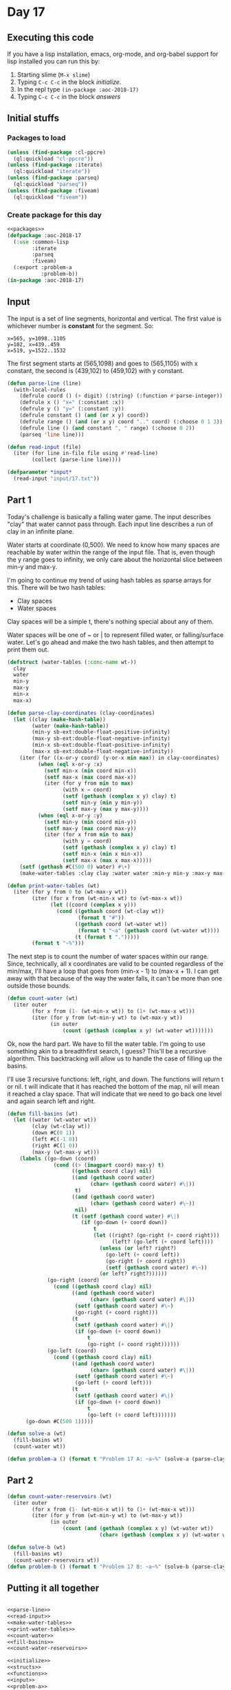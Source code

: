 #+STARTUP: indent contents
#+OPTIONS: num:nil toc:nil
* Day 17
** Executing this code
If you have a lisp installation, emacs, org-mode, and org-babel
support for lisp installed you can run this by:
1. Starting slime (=M-x slime=)
2. Typing =C-c C-c= in the block [[initialize][initialize]].
3. In the repl type =(in-package :aoc-2018-17)=
4. Typing =C-c C-c= in the block [[answers][answers]]
** Initial stuffs
*** Packages to load
#+NAME: packages
#+BEGIN_SRC lisp :results silent
  (unless (find-package :cl-ppcre)
    (ql:quickload "cl-ppcre"))
  (unless (find-package :iterate)
    (ql:quickload "iterate"))
  (unless (find-package :parseq)
    (ql:quickload "parseq"))
  (unless (find-package :fiveam)
    (ql:quickload "fiveam"))
#+END_SRC
*** Create package for this day
#+NAME: initialize
#+BEGIN_SRC lisp :noweb yes :results silent
  <<packages>>
  (defpackage :aoc-2018-17
    (:use :common-lisp
          :iterate
          :parseq
          :fiveam)
    (:export :problem-a
             :problem-b))
  (in-package :aoc-2018-17)
#+END_SRC
** Input
The input is a set of line segments, horizontal and vertical. The first value
is whichever number is *constant* for the segment. So:
#+BEGIN_EXAMPLE
x=565, y=1098..1105
y=102, x=439..459
x=519, y=1522..1532
#+END_EXAMPLE
The first segment starts at (565,1098) and goes to (565,1105) with x
constant, the second is (439,102) to (459,102) with y constant.

#+NAME: parse-line
#+BEGIN_SRC lisp :results silent
  (defun parse-line (line)
    (with-local-rules
      (defrule coord () (+ digit) (:string) (:function #'parse-integer))
      (defrule x () "x=" (:constant :x))
      (defrule y () "y=" (:constant :y))
      (defrule constant () (and (or x y) coord))
      (defrule range () (and (or x y) coord ".." coord) (:choose 0 1 3))
      (defrule line () (and constant ", " range) (:choose 0 2))
      (parseq 'line line)))
#+END_SRC

#+NAME: read-input
#+BEGIN_SRC lisp :results silent
  (defun read-input (file)
    (iter (for line in-file file using #'read-line)
          (collect (parse-line line))))
#+END_SRC
#+NAME: input
#+BEGIN_SRC lisp :noweb yes :results silent
  (defparameter *input*
    (read-input "input/17.txt"))
#+END_SRC
** Part 1
Today's challenge is basically a falling water game. The input
describes "clay" that water cannot pass through. Each input line
describes a run of clay in an infinite plane.

Water starts at coordinate (0,500). We need to know how many spaces
are reachable by water within the range of the input file. That is,
even though the y range goes to infinity, we only care about the
horizontal slice between min-y and max-y.

I'm going to continue my trend of using hash tables as sparse arrays
for this. There will be two hash tables:
- Clay spaces
- Water spaces

Clay spaces will be a simple t, there's nothing special about any of
them.

Water spaces will be one of ~ or | to represent filled water, or
falling/surface water. Let's go ahead and make the two hash tables,
and then attempt to print them out.

#+NAME: make-water-tables
#+BEGIN_SRC lisp :results silent
  (defstruct (water-tables (:conc-name wt-))
    clay
    water
    min-y 
    max-y
    min-x
    max-x)

  (defun parse-clay-coordinates (clay-coordinates)
    (let ((clay (make-hash-table))
          (water (make-hash-table))
          (min-y sb-ext:double-float-positive-infinity)
          (max-y sb-ext:double-float-negative-infinity)
          (min-x sb-ext:double-float-positive-infinity)
          (max-x sb-ext:double-float-negative-infinity))
      (iter (for ((x-or-y coord) (y-or-x min max)) in clay-coordinates)
            (when (eql x-or-y :x)
              (setf min-x (min coord min-x))
              (setf max-x (max coord max-x))
              (iter (for y from min to max)
                    (with x = coord)
                    (setf (gethash (complex x y) clay) t)
                    (setf min-y (min y min-y))
                    (setf max-y (max y max-y))))
            (when (eql x-or-y :y)
              (setf min-y (min coord min-y))
              (setf max-y (max coord max-y))
              (iter (for x from min to max)
                    (with y = coord)
                    (setf (gethash (complex x y) clay) t)
                    (setf min-x (min x min-x))
                    (setf max-x (max x max-x)))))
      (setf (gethash #C(500 0) water) #\+)
      (make-water-tables :clay clay :water water :min-y min-y :max-y max-y :min-x min-x :max-x max-x)))
#+END_SRC

#+NAME: print-water-tables
#+BEGIN_SRC lisp :results silent
  (defun print-water-tables (wt)
    (iter (for y from 0 to (wt-max-y wt))
          (iter (for x from (wt-min-x wt) to (wt-max-x wt))
                (let ((coord (complex x y)))
                  (cond ((gethash coord (wt-clay wt))
                         (format t "#"))
                        ((gethash coord (wt-water wt))
                         (format t "~a" (gethash coord (wt-water wt))))
                        (t (format t ".")))))
          (format t "~%")))

#+END_SRC

The next step is to count the number of water spaces within our
range. Since, technically, all x coordinates are valid to be counted
regardless of the min/max, I'll have a loop that goes from (min-x - 1)
to (max-x + 1). I can get away with that because of the way the water
falls, it can't be more than one outside those bounds.
#+NAME: count-water
#+BEGIN_SRC lisp :results silent
  (defun count-water (wt)
    (iter outer
          (for x from (1- (wt-min-x wt)) to (1+ (wt-max-x wt)))
          (iter (for y from (wt-min-y wt) to (wt-max-y wt))
                (in outer
                    (count (gethash (complex x y) (wt-water wt)))))))
#+END_SRC

Ok, now the hard part. We have to fill the water table. I'm going to
use something akin to a breadthfirst search, I guess? This'll be a
recursive algorithm. This backtracking will allow us to handle the
case of filling up the basins.

I'll use 3 recursive functions: left, right, and down. The functions
will return t or nil. t will indicate that it has reached the bottom
of the map, nil will mean it reached a clay space. That will indicate
that we need to go back one level and again search left and right.
#+NAME: fill-basins
#+BEGIN_SRC lisp :results silent
  (defun fill-basins (wt)
    (let ((water (wt-water wt))
          (clay (wt-clay wt))
          (down #C(0 1))
          (left #C(-1 0))
          (right #C(1 0))
          (max-y (wt-max-y wt)))
      (labels ((go-down (coord)
                 (cond ((> (imagpart coord) max-y) t)
                       ((gethash coord clay) nil)
                       ((and (gethash coord water)
                             (char= (gethash coord water) #\|))
                        t)
                       ((and (gethash coord water)
                             (char= (gethash coord water) #\~))
                        nil)
                       (t (setf (gethash coord water) #\|)
                          (if (go-down (+ coord down))
                              t
                              (let ((right? (go-right (+ coord right)))
                                    (left? (go-left (+ coord left))))
                                (unless (or left? right?)
                                  (go-left (+ coord left))
                                  (go-right (+ coord right))
                                  (setf (gethash coord water) #\~))
                                (or left? right?))))))
               (go-right (coord)
                 (cond ((gethash coord clay) nil)
                       ((and (gethash coord water)
                             (char= (gethash coord water) #\|))
                        (setf (gethash coord water) #\~)
                        (go-right (+ coord right)))
                       (t
                        (setf (gethash coord water) #\|)
                        (if (go-down (+ coord down))
                            t
                            (go-right (+ coord right))))))
               (go-left (coord)
                 (cond ((gethash coord clay) nil)
                       ((and (gethash coord water)
                             (char= (gethash coord water) #\|))
                        (setf (gethash coord water) #\~)
                        (go-left (+ coord left)))
                       (t
                        (setf (gethash coord water) #\|)
                        (if (go-down (+ coord down))
                            t
                            (go-left (+ coord left)))))))
        (go-down #C(500 1)))))
#+END_SRC
#+NAME: problem-a
#+BEGIN_SRC lisp :noweb yes :results silent
  (defun solve-a (wt)
    (fill-basins wt)
    (count-water wt))

  (defun problem-a () (format t "Problem 17 A: ~a~%" (solve-a (parse-clay-coordinates *input*))))
#+END_SRC
** Part 2

#+NAME: count-water-reservoirs
#+BEGIN_SRC lisp :results silent
  (defun count-water-reservoirs (wt)
    (iter outer
          (for x from (1- (wt-min-x wt)) to (1+ (wt-max-x wt)))
          (iter (for y from (wt-min-y wt) to (wt-max-y wt))
                (in outer
                    (count (and (gethash (complex x y) (wt-water wt))
                                (char= (gethash (complex x y) (wt-water wt)) #\~)))))))
#+END_SRC

#+NAME: problem-b
#+BEGIN_SRC lisp :noweb yes :results silent
  (defun solve-b (wt)
    (fill-basins wt)
    (count-water-reservoirs wt))
  (defun problem-b () (format t "Problem 17 B: ~a~%" (solve-b (parse-clay-coordinates *input*))))
#+END_SRC
** Putting it all together
#+NAME: structs
#+BEGIN_SRC lisp :noweb yes :results silent

#+END_SRC
#+NAME: functions
#+BEGIN_SRC lisp :noweb yes :results silent
  <<parse-line>>
  <<read-input>>
  <<make-water-tables>>
  <<print-water-tables>>
  <<count-water>>
  <<fill-basins>>
  <<count-water-reservoirs>>
#+END_SRC
#+NAME: answers
#+BEGIN_SRC lisp :results output :exports both :noweb yes :tangle 2018.17.lisp
  <<initialize>>
  <<structs>>
  <<functions>>
  <<input>>
  <<problem-a>>
  <<problem-b>>
  (problem-a)
  (problem-b)
#+END_SRC
** Answer
#+RESULTS: answers
: Problem 17 A: 34244
: Problem 17 B: 28202
** Test Cases
#+NAME: test-cases
#+BEGIN_SRC lisp :results output :exports both
  (def-suite aoc.2018.17)
  (in-suite aoc.2018.17)
  (defparameter *test-input*
    (mapcar #'parse-line 
            '("x=495, y=2..7"
              "y=7, x=495..501"
              "x=501, y=3..7"
              "x=498, y=2..4"
              "x=506, y=1..2"
              "x=498, y=10..13"
              "x=504, y=10..13"
              "y=13, x=498..504")))

  (run! 'aoc.2018.17)
#+END_SRC
** Test Results
#+RESULTS: test-cases
: 
: Running test suite AOC.2018.17
:  Didn't run anything...huh?
** Thoughts
